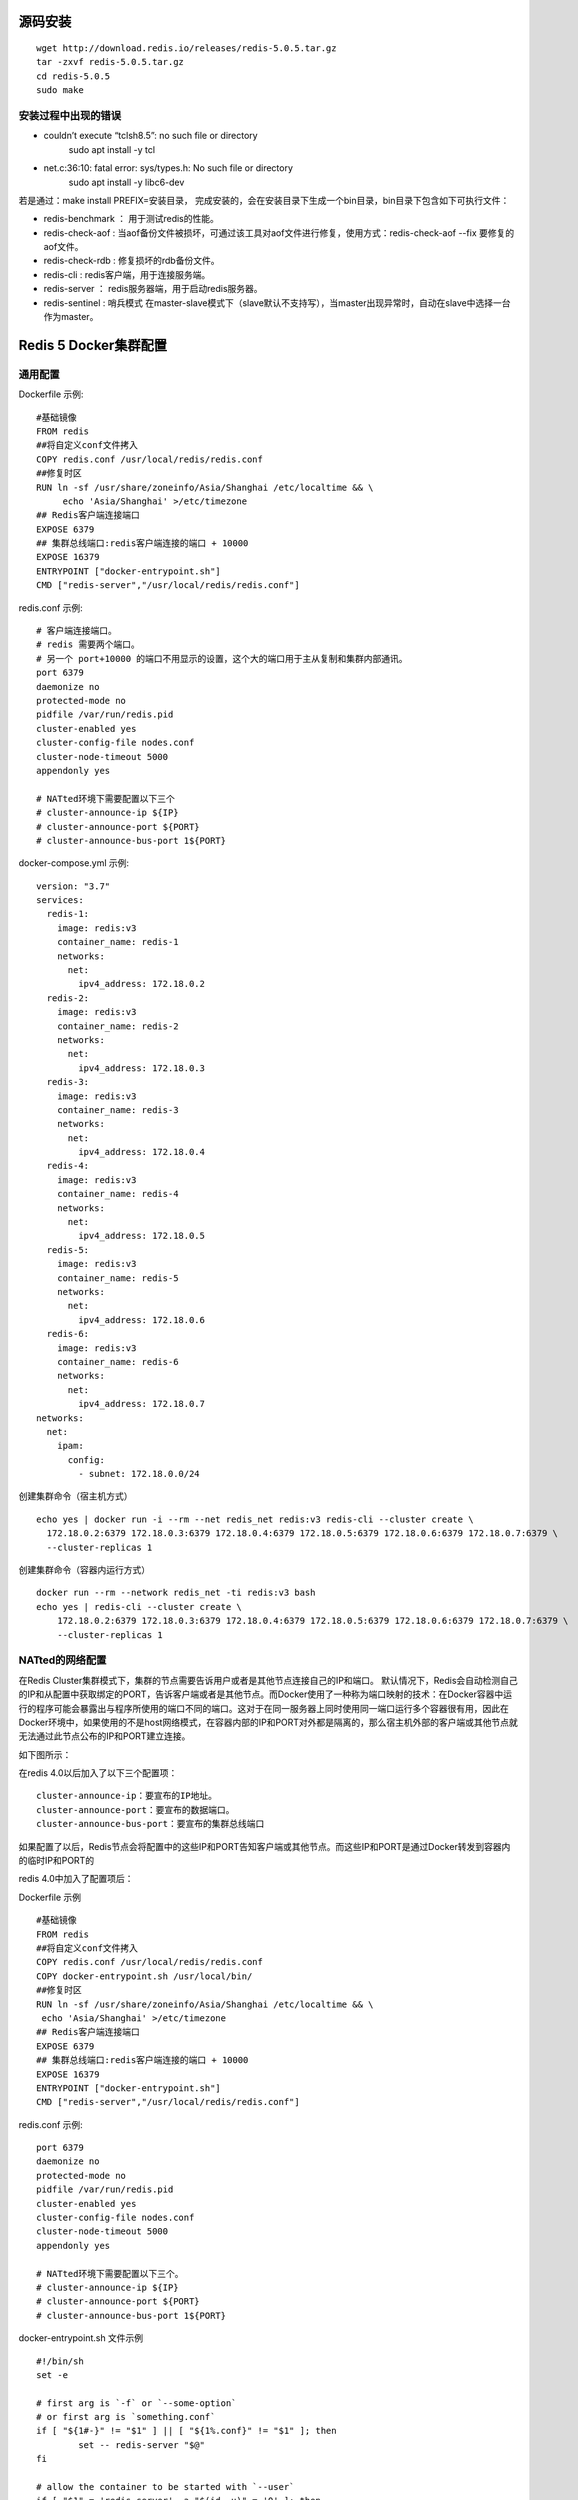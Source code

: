 源码安装
==========
::

  wget http://download.redis.io/releases/redis-5.0.5.tar.gz
  tar -zxvf redis-5.0.5.tar.gz
  cd redis-5.0.5
  sudo make

安装过程中出现的错误
++++++++++++++++++++++
* couldn’t execute “tclsh8.5”: no such file or directory
   sudo apt install -y tcl
* net.c:36:10: fatal error: sys/types.h: No such file or directory
   sudo apt install -y libc6-dev

若是通过：make install PREFIX=安装目录， 完成安装的，会在安装目录下生成一个bin目录，bin目录下包含如下可执行文件：

* redis-benchmark ： 用于测试redis的性能。
* redis-check-aof : 当aof备份文件被损坏，可通过该工具对aof文件进行修复，使用方式：redis-check-aof --fix 要修复的aof文件。
* redis-check-rdb : 修复损坏的rdb备份文件。
* redis-cli : redis客户端，用于连接服务端。
* redis-server ： redis服务器端，用于启动redis服务器。
* redis-sentinel : 哨兵模式 在master-slave模式下（slave默认不支持写），当master出现异常时，自动在slave中选择一台作为master。

Redis 5 Docker集群配置
=======================
通用配置
+++++++++
Dockerfile 示例:
::
  #基础镜像
  FROM redis
  ##将自定义conf文件拷入
  COPY redis.conf /usr/local/redis/redis.conf
  ##修复时区
  RUN ln -sf /usr/share/zoneinfo/Asia/Shanghai /etc/localtime && \
       echo 'Asia/Shanghai' >/etc/timezone
  ## Redis客户端连接端口
  EXPOSE 6379
  ## 集群总线端口:redis客户端连接的端口 + 10000
  EXPOSE 16379
  ENTRYPOINT ["docker-entrypoint.sh"]
  CMD ["redis-server","/usr/local/redis/redis.conf"]

redis.conf 示例:
::
  # 客户端连接端口。
  # redis 需要两个端口。
  # 另一个 port+10000 的端口不用显示的设置，这个大的端口用于主从复制和集群内部通讯。
  port 6379
  daemonize no
  protected-mode no
  pidfile /var/run/redis.pid
  cluster-enabled yes
  cluster-config-file nodes.conf
  cluster-node-timeout 5000
  appendonly yes

  # NATted环境下需要配置以下三个
  # cluster-announce-ip ${IP}
  # cluster-announce-port ${PORT}
  # cluster-announce-bus-port 1${PORT}

docker-compose.yml 示例:
::
  version: "3.7"
  services:
    redis-1:
      image: redis:v3
      container_name: redis-1
      networks:
        net:
          ipv4_address: 172.18.0.2
    redis-2:
      image: redis:v3
      container_name: redis-2
      networks:
        net:
          ipv4_address: 172.18.0.3
    redis-3:
      image: redis:v3
      container_name: redis-3
      networks:
        net:
          ipv4_address: 172.18.0.4
    redis-4:
      image: redis:v3
      container_name: redis-4
      networks:
        net:
          ipv4_address: 172.18.0.5
    redis-5:
      image: redis:v3
      container_name: redis-5
      networks:
        net:
          ipv4_address: 172.18.0.6
    redis-6:
      image: redis:v3
      container_name: redis-6
      networks:
        net:
          ipv4_address: 172.18.0.7
  networks:
    net:
      ipam:
        config:
          - subnet: 172.18.0.0/24 

创建集群命令（宿主机方式）
::
  echo yes | docker run -i --rm --net redis_net redis:v3 redis-cli --cluster create \
    172.18.0.2:6379 172.18.0.3:6379 172.18.0.4:6379 172.18.0.5:6379 172.18.0.6:6379 172.18.0.7:6379 \
    --cluster-replicas 1
创建集群命令（容器内运行方式）
::
  docker run --rm --network redis_net -ti redis:v3 bash
  echo yes | redis-cli --cluster create \
      172.18.0.2:6379 172.18.0.3:6379 172.18.0.4:6379 172.18.0.5:6379 172.18.0.6:6379 172.18.0.7:6379 \
      --cluster-replicas 1

NATted的网络配置
+++++++++++++++++
在Redis Cluster集群模式下，集群的节点需要告诉用户或者是其他节点连接自己的IP和端口。
默认情况下，Redis会自动检测自己的IP和从配置中获取绑定的PORT，告诉客户端或者是其他节点。而Docker使用了一种称为端口映射的技术：在Docker容器中运行的程序可能会暴露出与程序所使用的端口不同的端口。这对于在同一服务器上同时使用同一端口运行多个容器很有用，因此在Docker环境中，如果使用的不是host网络模式，在容器内部的IP和PORT对外都是隔离的，那么宿主机外部的客户端或其他节点就无法通过此节点公布的IP和PORT建立连接。

如下图所示：

.. image:: ../images/redis_1.webp

在redis 4.0以后加入了以下三个配置项：
::
  cluster-announce-ip：要宣布的IP地址。
  cluster-announce-port：要宣布的数据端口。
  cluster-announce-bus-port：要宣布的集群总线端口

如果配置了以后，Redis节点会将配置中的这些IP和PORT告知客户端或其他节点。而这些IP和PORT是通过Docker转发到容器内的临时IP和PORT的

redis 4.0中加入了配置项后：

.. image:: ../images/redis_2.webp

Dockerfile 示例
::
  #基础镜像
  FROM redis
  ##将自定义conf文件拷入
  COPY redis.conf /usr/local/redis/redis.conf
  COPY docker-entrypoint.sh /usr/local/bin/
  ##修复时区
  RUN ln -sf /usr/share/zoneinfo/Asia/Shanghai /etc/localtime && \
   echo 'Asia/Shanghai' >/etc/timezone 
  ## Redis客户端连接端口
  EXPOSE 6379
  ## 集群总线端口:redis客户端连接的端口 + 10000
  EXPOSE 16379
  ENTRYPOINT ["docker-entrypoint.sh"]
  CMD ["redis-server","/usr/local/redis/redis.conf"]

redis.conf 示例:
::
  port 6379
  daemonize no
  protected-mode no
  pidfile /var/run/redis.pid
  cluster-enabled yes
  cluster-config-file nodes.conf
  cluster-node-timeout 5000
  appendonly yes

  # NATted环境下需要配置以下三个。
  # cluster-announce-ip ${IP}
  # cluster-announce-port ${PORT}
  # cluster-announce-bus-port 1${PORT}

docker-entrypoint.sh 文件示例
::
  #!/bin/sh
  set -e
  
  # first arg is `-f` or `--some-option`
  # or first arg is `something.conf`
  if [ "${1#-}" != "$1" ] || [ "${1%.conf}" != "$1" ]; then
          set -- redis-server "$@"
  fi
  
  # allow the container to be started with `--user`
  if [ "$1" = 'redis-server' -a "$(id -u)" = '0' ]; then
          find . \! -user redis -exec chown redis '{}' +
          exec gosu redis "$0" "$@"
  fi
  
  # 主要是加了以下三条命令，192.168.1.11为宿主机的IP。
  echo cluster-announce-ip 192.168.1.11 >> /usr/local/redis/redis.conf
  echo cluster-announce-port ${PORT} >> /usr/local/redis/redis.conf
  echo cluster-announce-bus-port 1${PORT} >> /usr/local/redis/redis.conf
  
  exec "$@"

docker-compose.yml 示例:
::
  ersion: "3.7"
  ervices:
   redis-1:
     image: redis:v3
     container_name: redis-1
     networks:
       net:
         ipv4_address: 172.18.0.2
     environment:
       - PORT=7001
     ports:
       - "7001:6379"
       - "17001:16379"
   redis-2:
     image: redis:v3
     container_name: redis-2
     networks:
       net:
         ipv4_address: 172.18.0.3
     environment:
       - PORT=7002
     ports:
       - "7002:6379"
       - "17002:16379"
   redis-3:
     image: redis:v3
     container_name: redis-3
     networks:
       net:
         ipv4_address: 172.18.0.4
     environment:
       - PORT=7003
     ports:
       - "7003:6379"
       - "17003:16379"
   redis-4:
     image: redis:v3
     container_name: redis-4
     networks:
       net:
         ipv4_address: 172.18.0.5
     environment:
       - PORT=7004
     ports:
       - "7004:6379"
       - "17004:16379"
   redis-5:
     image: redis:v3
     container_name: redis-5
     networks:
       net:
         ipv4_address: 172.18.0.6
     environment:
       - PORT=7005
     ports:
       - "7005:6379"
       - "17005:16379"
   redis-6:
     image: redis:v3
     container_name: redis-6
     networks:
       net:
         ipv4_address: 172.18.0.7
     environment:
       - PORT=7006
     ports:
       - "7006:6379"
       - "17006:16379"
  etworks:
   net:
     ipam:
       config:
         - subnet: 172.18.0.0/24

创建集群命令,宿主机的IP是:192.168.1.139（容器内运行方式）
::
  docker run --rm --network redis_net -ti redis:v3 bash
  echo yes | redis-cli --cluster create \
   192.168.1.139:7001 192.168.1.139:7002 192.168.1.139:7003 192.168.1.139:7004 192.168.1.139:7005 192.168.1.139:7006 \
   --cluster-replicas 1

host网络模式配置
+++++++++++++++++
docker-compose.yml 示例
::
  version: "3.7"
  services:
    redis-1:
      image: redis:v3
      container_name: redis-1
      environment:
        - "PORT=7001"
      network_mode: host
    redis-2:
      image: redis:v3
      container_name: redis-2
      environment:
        - "PORT=7002"
      network_mode: host
    redis-3:
      image: redis:v3
      container_name: redis-3
      environment:
        - "PORT=7003"
      network_mode: host
    redis-4:
      image: redis:v3
      container_name: redis-4
      environment:
        - "PORT=7004"
      network_mode: host
    redis-5:
      image: redis:v3
      container_name: redis-5
      environment:
        - "PORT=7005"
      network_mode: host
    redis-6:
      image: redis:v3
      container_name: redis-6
      environment:
        - "PORT=7006"
      network_mode: host

redis.conf 示例
::
  # port 6379
  daemonize no
  protected-mode no
  pidfile /var/run/redis.pid
  cluster-enabled yes
  cluster-config-file nodes.conf
  cluster-node-timeout 5000
  appendonly yes

docker-entrypoint.sh 文件示例
::
  #!/bin/sh
  set -e
  
  # first arg is `-f` or `--some-option`
  # or first arg is `something.conf`
  if [ "${1#-}" != "$1" ] || [ "${1%.conf}" != "$1" ]; then
          set -- redis-server "$@"
  fi
  
  # allow the container to be started with `--user`
  if [ "$1" = 'redis-server' -a "$(id -u)" = '0' ]; then
          find . \! -user redis -exec chown redis '{}' +
          exec gosu redis "$0" "$@"
  fi
  
  # 主要是加了以下一条命令，配置redis服务的端口。
  echo port ${PORT} >> /usr/local/redis/redis.conf
  
  exec "$@"

创建集群命令,宿主机的IP是:192.168.9.130（容器内运行方式）
::
  docker run --rm --network host -ti redis:v3 bash
  echo yes | redis-cli --cluster create \
   192.168.9.130:7001 192.168.9.130:7002 192.168.9.130:7003 192.168.9.130:7004 192.168.9.130:7005 192.168.9.130:7006 \
   --cluster-replicas 1

创建集群命令,宿主机的IP是:192.168.9.130（宿主机内运行方式）
::
  echo yes | docker run --rm --network host -i redis:v3 redis-cli --cluster create \
   192.168.9.130:7001 192.168.9.130:7002 192.168.9.130:7003 192.168.9.130:7004 192.168.9.130:7005 192.168.9.130:7006 \
   --cluster-replicas 1